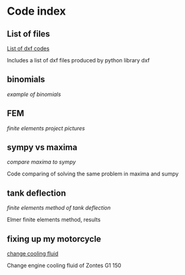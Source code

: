 



* Code index

** List of files

    [[./0.html][List of dxf codes]]

    Includes a list of dxf files produced by python library dxf

** binomials

    [[binomials][example of binomials]]

** FEM

    [[fem.html][finite elements project pictures]]

** sympy vs maxima

    [[sympy_vs_maxima.html][compare maxima to sympy]]

    Code comparing of solving the same problem in maxima and sumpy

** tank deflection

    [[tank_deflection.html][finite elements method of tank deflection]]

    Elmer finite elements method, results

** fixing up my motorcycle

    [[./motorcycle/drain-bolt.html][change cooling fluid]]

    Change engine cooling fluid of Zontes G1 150

    


   
